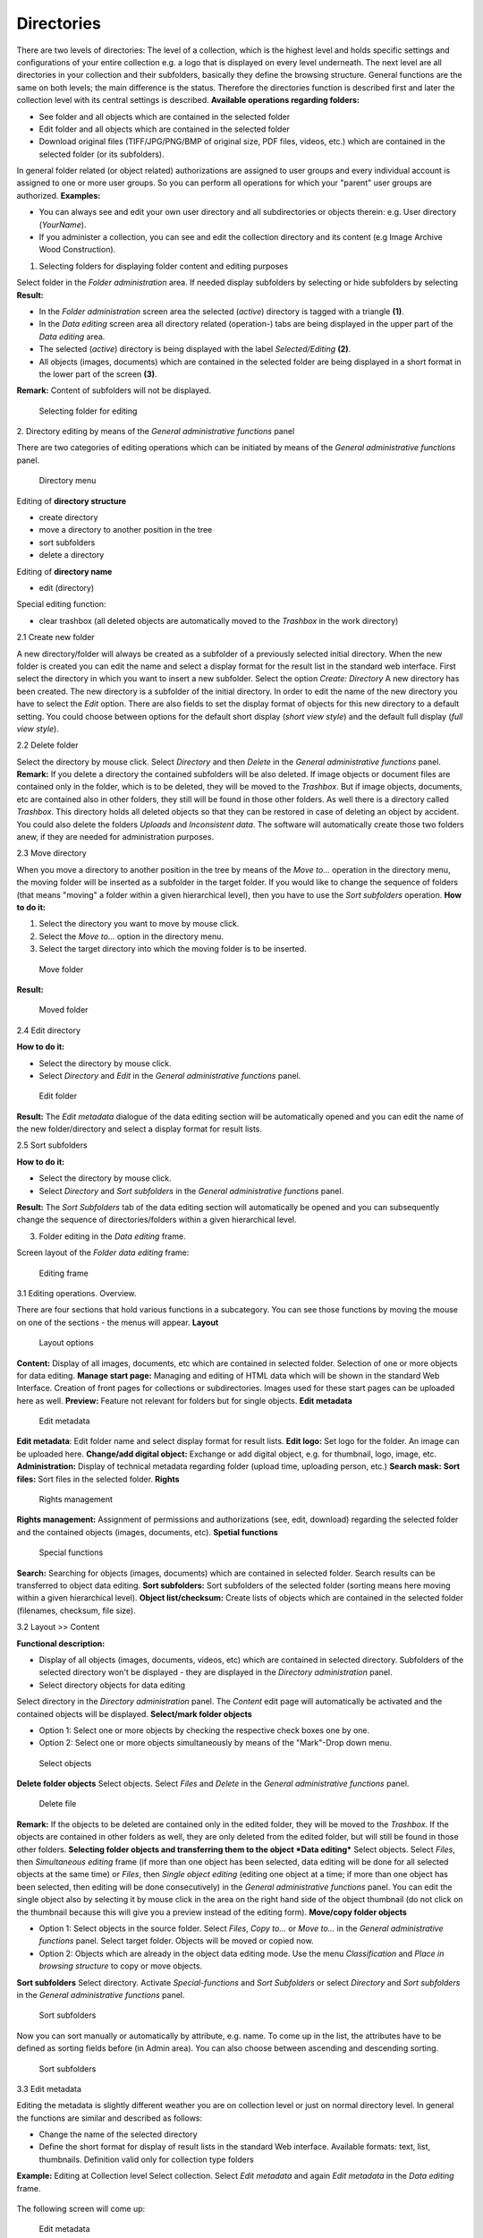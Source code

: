 Directories
-----------

There are two levels of directories: The level of a collection, which is
the highest level and holds specific settings and configurations of your
entire collection e.g. a logo that is displayed on every level
underneath. The next level are all directories in your collection and
their subfolders, basically they define the browsing structure. General
functions are the same on both levels; the main difference is the
status. Therefore the directories function is described first and later
the collection level with its central settings is described. **Available
operations regarding folders:**

-  See folder and all objects which are contained in the selected folder
-  Edit folder and all objects which are contained in the selected
   folder
-  Download original files (TIFF/JPG/PNG/BMP of original size, PDF
   files, videos, etc.) which are contained in the selected folder (or
   its subfolders).

In general folder related (or object related) authorizations are
assigned to user groups and every individual account is assigned to one
or more user groups. So you can perform all operations for which your
"parent" user groups are authorized. **Examples:**

-  You can always see and edit your own user directory and all
   subdirectories or objects therein: e.g. User directory (*YourName*).
-  If you administer a collection, you can see and edit the collection
   directory and its content (e.g Image Archive Wood Construction).

1. Selecting folders for displaying folder content and editing purposes

Select folder in the *Folder administration* area. If needed display
subfolders by selecting |image0| or hide subfolders by selecting
|image1| **Result:**

-  In the *Folder administration* screen area the selected (*active*)
   directory is tagged with a triangle **(1)**.
-  In the *Data editing* screen area all directory related (operation-)
   tabs are being displayed in the upper part of the *Data editing*
   area.
-  The selected (*active*) directory is being displayed with the label
   *Selected/Editing* **(2)**.
-  All objects (images, documents) which are contained in the selected
   folder are being displayed in a short format in the lower part of the
   screen **(3)**.

**Remark:** Content of subfolders will not be displayed. 

.. figure:: images/select_directory.jpg
   :width: 934 px

   Selecting folder for editing


2. Directory editing by means of the *General administrative functions*
panel

There are two categories of editing operations which can be initiated by
means of the *General administrative functions* panel. 

.. figure:: images/directory-menu.jpg
   :width: 278 px

   Directory menu

Editing of **directory structure**

-  create directory
-  move a directory to another position in the tree
-  sort subfolders
-  delete a directory

Editing of **directory name**

-  edit (directory)

Special editing function:

-  clear trashbox (all deleted objects are automatically moved to the
   *Trashbox* in the work directory)

2.1 Create new folder

A new directory/folder will always be created as a subfolder of a
previously selected initial directory. When the new folder is created
you can edit the name and select a display format for the result list in
the standard web interface. First select the directory in which you want
to insert a new subfolder. Select the option *Create: Directory* A new
directory has been created. The new directory is a subfolder of the
initial directory. In order to edit the name of the new directory you
have to select the *Edit* option. There are also fields to set the
display format of objects for this new directory to a default setting.
You could choose between options for the default short display (*short
view style*) and the default full display (*full view style*).

2.2 Delete folder

Select the directory by mouse click. Select *Directory* and then
*Delete* in the *General administrative functions* panel. **Remark:** If
you delete a directory the contained subfolders will be also deleted. If
image objects or document files are contained only in the folder, which
is to be deleted, they will be moved to the *Trashbox*. But if image
objects, documents, etc are contained also in other folders, they still
will be found in those other folders. As well there is a directory
called *Trashbox*. This directory holds all deleted objects so that they
can be restored in case of deleting an object by accident. You could
also delete the folders *Uploads* and *Inconsistent data*. The software
will automatically create those two folders anew, if they are needed for
administration purposes.

2.3 Move directory

When you move a directory to another position in the tree by means of
the *Move to...* operation in the directory menu, the moving folder will
be inserted as a subfolder in the target folder. If you would like to
change the sequence of folders (that means "moving" a folder within a
given hierarchical level), then you have to use the *Sort subfolders*
operation. **How to do it:**

#. Select the directory you want to move by mouse click.
#. Select the *Move to…* option in the directory menu.
#. Select the target directory into which the moving folder is to be
   inserted.



.. figure:: images/move-folder.jpg
   :width: 372 px

   Move folder

**Result:** 

.. figure:: images/moveddirectory_3.jpg
   :width: 211 px

   Moved folder


2.4 Edit directory

**How to do it:**

-  Select the directory by mouse click.
-  Select *Directory* and *Edit* in the *General administrative
   functions* panel.

.. figure:: images/editfolder.jpg
   :width: 271 px

   Edit folder

**Result:** The *Edit
metadata* dialogue of the data editing section will be automatically
opened and you can edit the name of the new folder/directory and select
a display format for result lists.

2.5 Sort subfolders

**How to do it:**

-  Select the directory by mouse click.
-  Select *Directory* and *Sort subfolders* in the *General
   administrative functions* panel.

**Result:** The *Sort Subfolders* tab of the data editing section will
automatically be opened and you can subsequently change the sequence of
directories/folders within a given hierarchical level.

3. Folder editing in the *Data editing* frame.

Screen layout of the *Folder data editing* frame: 

.. figure:: images/screenlayout-new.jpg
   :width: 968 px

   Editing frame


3.1 Editing operations. Overview.

There are four sections that hold various functions in a subcategory.
You can see those functions by moving the mouse on one of the sections -
the menus will appear. **Layout** 

.. figure:: images/layout.jpg
   :width: 353 px

   Layout options

**Content:** Display of all images, documents, etc
which are contained in selected folder. Selection of one or more objects
for data editing. **Manage start page:** Managing and editing of HTML
data which will be shown in the standard Web Interface. Creation of
front pages for collections or subdirectories. Images used for these
start pages can be uploaded here as well. **Preview:** Feature not
relevant for folders but for single objects. **Edit metadata** 

.. figure:: images/editmetadata1.jpg
   :width: 354 px

   Edit metadata

**Edit metadata**: Edit folder
name and select display format for result lists. **Edit logo:** Set logo
for the folder. An image can be uploaded here. **Change/add digital
object:** Exchange or add digital object, e.g. for thumbnail, logo,
image, etc. **Administration:** Display of technical metadata regarding
folder (upload time, uploading person, etc.) **Search mask:** **Sort
files:** Sort files in the selected folder. **Rights** 

.. figure:: images/rights.jpg
   :width: 336 px

   Rights management

**Rights management:**
Assignment of permissions and authorizations (see, edit, download)
regarding the selected folder and the contained objects (images,
documents, etc). **Spetial functions** 

.. figure:: images/spetial-functions.jpg
   :width: 406 px

   Special functions

**Search:** Searching for
objects (images, documents) which are contained in selected folder.
Search results can be transferred to object data editing. **Sort
subfolders:** Sort subfolders of the selected folder (sorting means here
moving within a given hierarchical level). **Object list/checksum:**
Create lists of objects which are contained in the selected folder
(filenames, checksum, file size).

3.2 Layout >> Content

**Functional description:**

-  Display of all objects (images, documents, videos, etc) which are
   contained in selected directory. Subfolders of the selected directory
   won't be displayed - they are displayed in the *Directory
   administration* panel.
-  Select directory objects for data editing

Select directory in the *Directory administration* panel. The *Content*
edit page will automatically be activated and the contained objects will
be displayed. **Select/mark folder objects**

-  Option 1: Select one or more objects by checking the respective check
   boxes one by one.
-  Option 2: Select one or more objects simultaneously by means of the
   "Mark"-Drop down menu.

.. figure:: images/Selectobjects.jpg
   :width: 632 px

   Select objects

**Delete folder
objects** Select objects. Select *Files* and *Delete* in the *General
administrative functions* panel.

.. figure:: images/deletefile.jpg
   :width: 263 px

   Delete file

**Remark:** If the objects to be deleted are contained
only in the edited folder, they will be moved to the *Trashbox*. If the
objects are contained in other folders as well, they are only deleted
from the edited folder, but will still be found in those other folders.
**Selecting folder objects and transferring them to the object *Data
editing*** Select objects. Select *Files*, then *Simultaneous editing*
frame (if more than one object has been selected, data editing will be
done for all selected objects at the same time) or *Files*, then *Single
object editing* (editing one object at a time; if more than one object
has been selected, then editing will be done consecutively) in the
*General administrative functions* panel. You can edit the single object
also by selecting it by mouse click in the area on the right hand side
of the object thumbnail (do not click on the thumbnail because this will
give you a preview instead of the editing form). **Move/copy folder
objects**

-  Option 1: Select objects in the source folder. Select *Files*, *Copy
   to...* or *Move to...* in the *General administrative functions*
   panel. Select target folder. Objects will be moved or copied now.
-  Option 2: Objects which are already in the object data editing mode.
   Use the menu *Classification* and *Place in browsing structure* to
   copy or move objects.

**Sort subfolders** Select directory. Activate *Special-functions* and
*Sort Subfolders* or select *Directory* and *Sort subfolders* in the
*General administrative functions* panel. 

.. figure:: images/sortsubfolders.jpg
   :width: 966 px

   Sort subfolders

Now you can sort manually or automatically by
attribute, e.g. name. To come up in the list, the attributes have to be
defined as sorting fields before (in Admin area). You can also choose
between ascending and descending sorting. 

.. figure:: images/wayssortsubfolders.jpg
   :width: 861 px

   Sort subfolders


3.3 Edit metadata

Editing the metadata is slightly different weather you are on collection
level or just on normal directory level. In general the functions are
similar and described as follows:

-  Change the name of the selected directory
-  Define the short format for display of result lists in the standard
   Web interface. Available formats: text, list, thumbnails. Definition
   valid only for collection type folders

**Example:** Editing at Collection level Select collection. Select *Edit
metadata* and again *Edit metadata* in the *Data editing* frame.

.. figure:: images/editmetadata11.jpg
   :width: 342 px

    Edit metadata

The following screen will come
up: 

.. figure:: images/editmetadata2.jpg
   :width: 861 px

   Edit metadata

Here you can edit
the general parameters of a collection, e.g. name. You can set the
display format of objects for a collection to a default display setting.
Therefore you have to change from *Standard edit mask* to *Edit mask for
Administrators* first. Then you can choose between three options for the
short display:

-  thumbnail
-  list
-  text

This setting can only be changed at collection level. This means a
setting on directory level will be overwritten by the setting that is
made at collection level. As mentioned above make sure that you change
the setting not in the standard editing mask but the edit mask for
administrators. To edit names of folders the procedure is the same, just
click on the folder and follow the same menu steps as above. There are
also fields to set the display format of objects for this directory to a
default setting. In theory you could edit the setting for the directory
level but this setting will always be overwritten by the setting that
has been made at collection level.

3.4 Permissions

Folder related (or object related) authorizations are assigned to user
groups. Every individual account is assigned to one or more user groups.
Available operations regarding folders and objects in folders:

-  see folder and all objects which are contained in the selected folder
-  edit folder and all objects which are contained in the selected
   folder
-  download original files (TIFF/JPG/PNG/BMP of original size, PDF
   files, videos, etc.) which are contained in the selected folder (or
   its subfolders)

Collections are treated as folders. Generally, permissions are valid for
folders and all objects (e.g. objects, subfolders) therein. **Remark:**
If there is no entry in the "permission frame" (that means if you don't
assign a right to a user group), then the collection content can be seen
and downloaded without restriction by everyone (worldwide)! In order to
manage the rights select directory, select *Rights* and than *Rights
management*. Select user group by clicking on it and assign or disallow
permissions via clicking the button. 

.. figure:: images/rights1.jpg
   :width: 1028 px

   Rights management

3.5 Start page of a collection or directory.

**Functional description:** For every collection or directory an
individual frontpage with text and/or images can be created. This
function can be used to present your collection with explanations and
information on the actual collection. At directory level you can e.g.
give an overview of a subsection. It is not necessary to create a start
page but if no start page is defined, a list of objects that are located
underneath that hirachy level will be displayed. In some cases it might
be handy to not have a list but to give some general information on the
objects or your institutions. In case you create some start page, please
consider, that the files saved in the folder with a startpage won't be
available in the website view. So if you want the users, that have the
right to see the folder and the files in it, but not the right to edit
it, to be able really to see the files, you have to locate this files in
some subfolder of the folder with a startpage. You can set up pages in
different languages for a folder, e.g. english or german pages that are
connected to the specific language chosen by the user. To manage and
create start pages

#. Select collection or directory
#. Select menu *Layout* and *Manage startpages*. The following screen
   will come up. It shows that no startpage is defined yet.
#. To create a start page click on the yellow box symbol on the right.
#. A HTML editing window opens that allows you to enter contents (text,
   images) to the page. Functions are similar to that in MS Word. You
   can enter text, images, tables, etc. Save the entered content by
   clicking on the button below the content box.

Select *Layout* and *Manage startpages* again from the menu. The first
start page has been created and you can edit the following:

#. The page can be named, which is optional but recommended when using
   more than one start page for the same directory/collection. Just
   enter a name in the field *Descriptive name*.
#. To see a preview from the page, click on the blue triangle facing to
   the right.
#. You can set for which language(s) the start page should be used. It
   can either be used for both, english and german or just one of them
   by ticking the box.
#. To edit a start page again, click on the edit symbol and change the
   content. Don't forget to save the changes.
#. Save changes to keep name and language settings.

.. figure:: images/edit-startpage.jpg
   :width: 732 px

   Edit start page settings

You can create another start page by clicking on
the yellow box and change language settings as you need. **Manage and
use images in the HTML editing tool** You can use images that are
already saved as objects in mediaTUM. Simply use the link provided in
the normal web view when you open the original image and do a right
mouse click > *Image properties*. Of course you can also use the smaller
thumbnail image of the full view by using the *Image properties* link of
the right mouse click menu. Insert link to the image by clicking on the
image button |image20| of the editor and insert the URL in the *Image
Info* field for an URL. You can also use different images that are not
part of your collection or images that are generally stored in a
restricted area but can still be used for that purpose. You can upload
images specially for the display on the start page.

#. Move cursor on the spot where the image should be inserted and click
   on the image button of the HTML editor's menu.
#. Click on the *Upload* tab of the upcoming image manager.
#. Click on *Durchsuchen* and choose the path to the image you want to
   upload.
#. Click on *Send it to server* button.
#. Click on *OK* to finish upload process.

.. figure:: images/imagemanager.jpg
   :width: 424 px

   Upload an image

**Result:**
The image is stored on the server and ready to use. The image manager
shows the *Image Info* tab now and you can edit the image. 

.. figure:: images/imageinfo.jpg
   :width: 423 px

   Image info

#. The field URL shows the image path on the server.
#. You can enter alternative text that is shown when the cursor moves
   over the image (e.g. descriptive text).
#. You can change the size of the image, e.g. make it smaller for
   display. Simply enter a new value (pixels) for either width or
   height, the size change will be made in proportion. Click on the lock
   symbol to save the new size. The preview window will show you the
   change.
#. You can also enter/change values for the attributes border, HSpace,
   VSpace and align.
#. Save the new values by clicking OK.

**Result:** The image is shown in the HTML editor with the content.


.. figure:: images/uploaded-image.jpg
   :width: 603 px

   Uploaded image

To upload more
images just repeat the described procedure. To use already uploaded
images simply click on the image button |image24| of the menu and then
click on *Browse server*. A pop-up window that shows all uploaded images
of that node/directory will appear. Choose the one you want to use and
click OK. You can change the image size, etc, for every use with
different settings. 

.. figure:: images/imagemanager3.jpg
   :width: 596 px

   Select an image

3.6 Spetial functions. Object lists/Checksum.

**Functional description:** Create lists of objects which are contained
in the selected directory for administrative purposes (filenames,
checksums, file sizes). This function ist only relevant for image files.

-  select a directory
-  select *Special-functions* and then *Object lists/Checksum*
-  select link *Create object list*

.. figure:: images/object-list.jpg
   :width: 486 px

   Object list





.. |image0|  image:: images/Plus.jpg
.. |image1|  image:: images/Minus.jpg
.. |image20|  image:: images/imagebutton.jpg
.. |image24|  image:: images/imagebutton1.jpg
